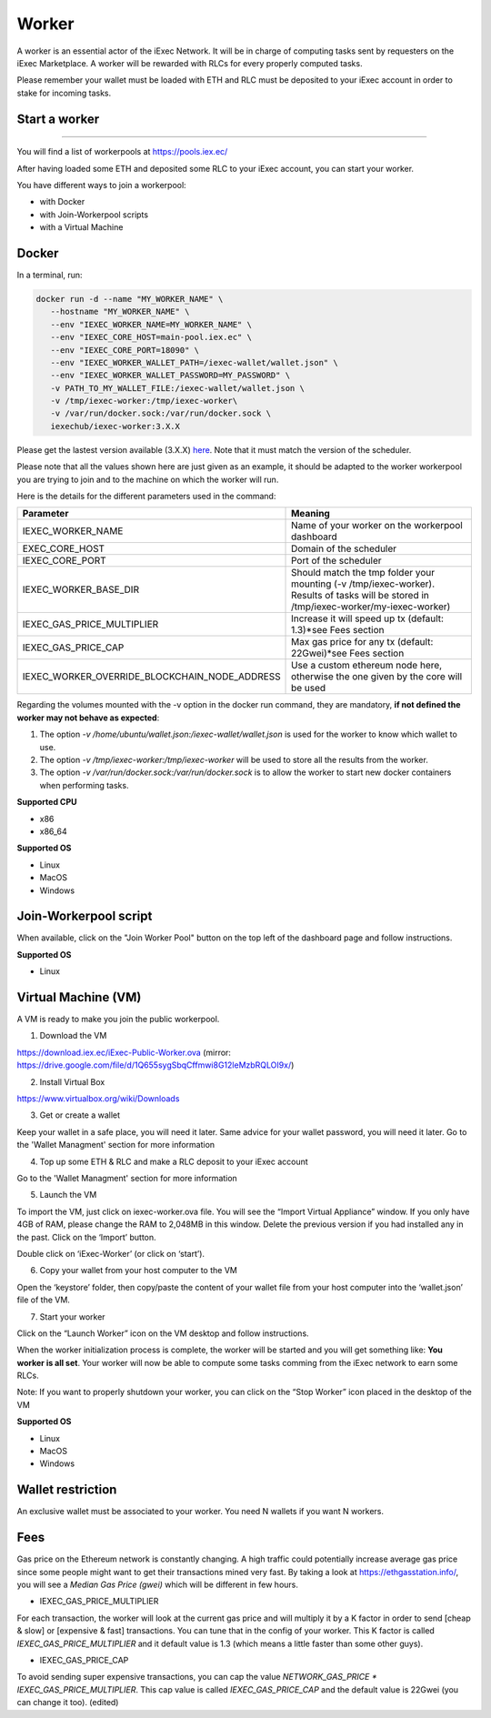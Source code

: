 Worker
======

A worker is an essential actor of the iExec Network. It will be in charge of computing tasks sent by requesters on the iExec Marketplace. A worker will be rewarded with RLCs for every properly computed tasks.


Please remember your wallet must be loaded with ETH and RLC must be deposited to your iExec account in order to stake for incoming tasks.


Start a worker
--------------------------
=======

You will find a list of workerpools at https://pools.iex.ec/

After having loaded some ETH and deposited some RLC to your iExec account, you can start your worker.

You have different ways to join a workerpool:

* with Docker
* with Join-Workerpool scripts
* with a Virtual Machine



Docker
----------------------------


In a terminal, run:

.. code:: bash
		
	docker run -d --name "MY_WORKER_NAME" \
           --hostname "MY_WORKER_NAME" \
           --env "IEXEC_WORKER_NAME=MY_WORKER_NAME" \
           --env "IEXEC_CORE_HOST=main-pool.iex.ec" \
           --env "IEXEC_CORE_PORT=18090" \
           --env "IEXEC_WORKER_WALLET_PATH=/iexec-wallet/wallet.json" \
           --env "IEXEC_WORKER_WALLET_PASSWORD=MY_PASSWORD" \
           -v PATH_TO_MY_WALLET_FILE:/iexec-wallet/wallet.json \
           -v /tmp/iexec-worker:/tmp/iexec-worker\
           -v /var/run/docker.sock:/var/run/docker.sock \
           iexechub/iexec-worker:3.X.X


Please get the lastest version available (3.X.X) `here <https://hub.docker.com/r/iexechub/iexec-core/tags>`_. Note that it must match the version of the scheduler.

Please note that all the values shown here are just given as an example, it should be adapted to the worker workerpool you are trying to join and to the machine on which the worker will run.

Here is the details for the different parameters used in the command:

=============================================  ==========================================================================================
Parameter                                       Meaning
=============================================  ==========================================================================================
IEXEC_WORKER_NAME                              Name of your worker on the workerpool dashboard
EXEC_CORE_HOST                                 Domain of the scheduler
IEXEC_CORE_PORT                                Port of the scheduler
IEXEC_WORKER_BASE_DIR                          | Should match the tmp folder your mounting (-v /tmp/iexec-worker).
                                               | Results of tasks will be stored in /tmp/iexec-worker/my-iexec-worker)
IEXEC_GAS_PRICE_MULTIPLIER                     Increase it will speed up tx (default: 1.3)*see Fees section
IEXEC_GAS_PRICE_CAP                            Max gas price for any tx (default: 22Gwei)*see Fees section
IEXEC_WORKER_OVERRIDE_BLOCKCHAIN_NODE_ADDRESS  Use a custom ethereum node here, otherwise the one given by the core will be used
=============================================  ==========================================================================================

Regarding the volumes mounted with the -v option in the docker run command, they are mandatory, **if not defined the worker may not behave as expected**:

1. The option *-v /home/ubuntu/wallet.json:/iexec-wallet/wallet.json* is used for the worker to know which wallet to use.
2. The option *-v /tmp/iexec-worker:/tmp/iexec-worker* will be used to store all the results from the worker.
3. The option *-v /var/run/docker.sock:/var/run/docker.sock* is to allow the worker to start new docker containers when performing tasks. 

**Supported CPU**

* x86
* x86_64

**Supported OS**

* Linux
* MacOS
* Windows


Join-Workerpool script
-----------------------------------

When available, click on the "Join Worker Pool" button on the top left of the dashboard page and follow instructions.

.. image:: _images/joinwp.png


**Supported OS**

* Linux


Virtual Machine (VM)
----------------------------


A VM is ready to make you join the public workerpool.

1. Download the VM 

https://download.iex.ec/iExec-Public-Worker.ova
(mirror: https://drive.google.com/file/d/1Q655sygSbqCffmwi8G12leMzbRQLOI9x/)

2. Install Virtual Box

https://www.virtualbox.org/wiki/Downloads

3. Get or create a wallet

Keep your wallet in a safe place, you will need it later.
Same advice for your wallet password, you will need it later.
Go to the 'Wallet Managment' section for more information

4. Top up some ETH & RLC and make a RLC deposit to your iExec account

Go to the 'Wallet Managment' section for more information

5. Launch the VM

.. image:: _images/worker_vm_import.png

To import the VM, just click on iexec-worker.ova file. You will see the “Import Virtual Appliance” window. If you only have 4GB of RAM, please change the RAM to 2,048MB in this window.
Delete the previous version if you had installed any in the past. 
Click on the ‘Import’ button.

.. image:: _images/worker_vm_start.png

Double click on ‘iExec-Worker’ (or click on ‘start’).

6. Copy your wallet from your host computer to the VM

Open the ‘keystore’ folder, then copy/paste the content of your wallet file from your host computer into the ‘wallet.json’ file of the VM.

7. Start your worker

Click on the “Launch Worker” icon on the VM desktop and follow instructions.

When the worker initialization process is complete, the worker will be started and you will get something like:
**You worker is all set**.
Your worker will now be able to compute some tasks comming from the iExec network to earn some RLCs.

Note: If you want to properly shutdown your worker, you can click on the “Stop Worker” icon placed in the desktop of the VM

.. image:: _images/worker_vm_stop_icon.png


**Supported OS**

* Linux
* MacOS
* Windows



Wallet restriction
------------------

An exclusive wallet must be associated to your worker.
You need N wallets if you want N workers. 

Fees
------------------

Gas price on the Ethereum network is constantly changing. A high traffic could potentially increase average gas price since some people might want to get their transactions mined very fast.
By taking a look at https://ethgasstation.info/, you will see a `Median Gas Price (gwei)` which will be different in few hours.

* IEXEC_GAS_PRICE_MULTIPLIER

For each transaction, the worker will look at the current gas price and will multiply it by a K factor in order to send [cheap & slow] or [expensive & fast] transactions. You can tune that in the config of your worker.
This K factor is called `IEXEC_GAS_PRICE_MULTIPLIER` and it default value is 1.3 (which means a little faster than some other guys).

* IEXEC_GAS_PRICE_CAP

To avoid sending super expensive transactions, you can cap the value `NETWORK_GAS_PRICE * IEXEC_GAS_PRICE_MULTIPLIER`.
This cap value is called `IEXEC_GAS_PRICE_CAP` and the default value is 22Gwei (you can change it too). (edited) 



